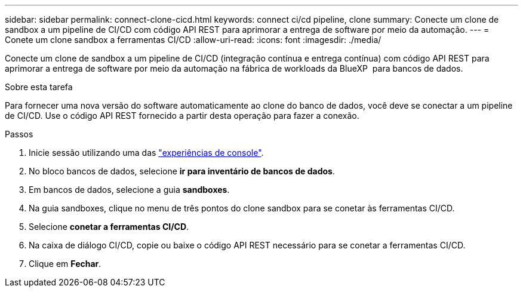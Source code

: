---
sidebar: sidebar 
permalink: connect-clone-cicd.html 
keywords: connect ci/cd pipeline, clone 
summary: Conecte um clone de sandbox a um pipeline de CI/CD com código API REST para aprimorar a entrega de software por meio da automação. 
---
= Conete um clone sandbox a ferramentas CI/CD
:allow-uri-read: 
:icons: font
:imagesdir: ./media/


[role="lead"]
Conecte um clone de sandbox a um pipeline de CI/CD (integração contínua e entrega contínua) com código API REST para aprimorar a entrega de software por meio da automação na fábrica de workloads da BlueXP  para bancos de dados.

.Sobre esta tarefa
Para fornecer uma nova versão do software automaticamente ao clone do banco de dados, você deve se conectar a um pipeline de CI/CD. Use o código API REST fornecido a partir desta operação para fazer a conexão.

.Passos
. Inicie sessão utilizando uma das link:https://docs.netapp.com/us-en/workload-setup-admin/console-experiences.html["experiências de console"^].
. No bloco bancos de dados, selecione *ir para inventário de bancos de dados*.
. Em bancos de dados, selecione a guia *sandboxes*.
. Na guia sandboxes, clique no menu de três pontos do clone sandbox para se conetar às ferramentas CI/CD.
. Selecione *conetar a ferramentas CI/CD*.
. Na caixa de diálogo CI/CD, copie ou baixe o código API REST necessário para se conetar a ferramentas CI/CD.
. Clique em *Fechar*.

